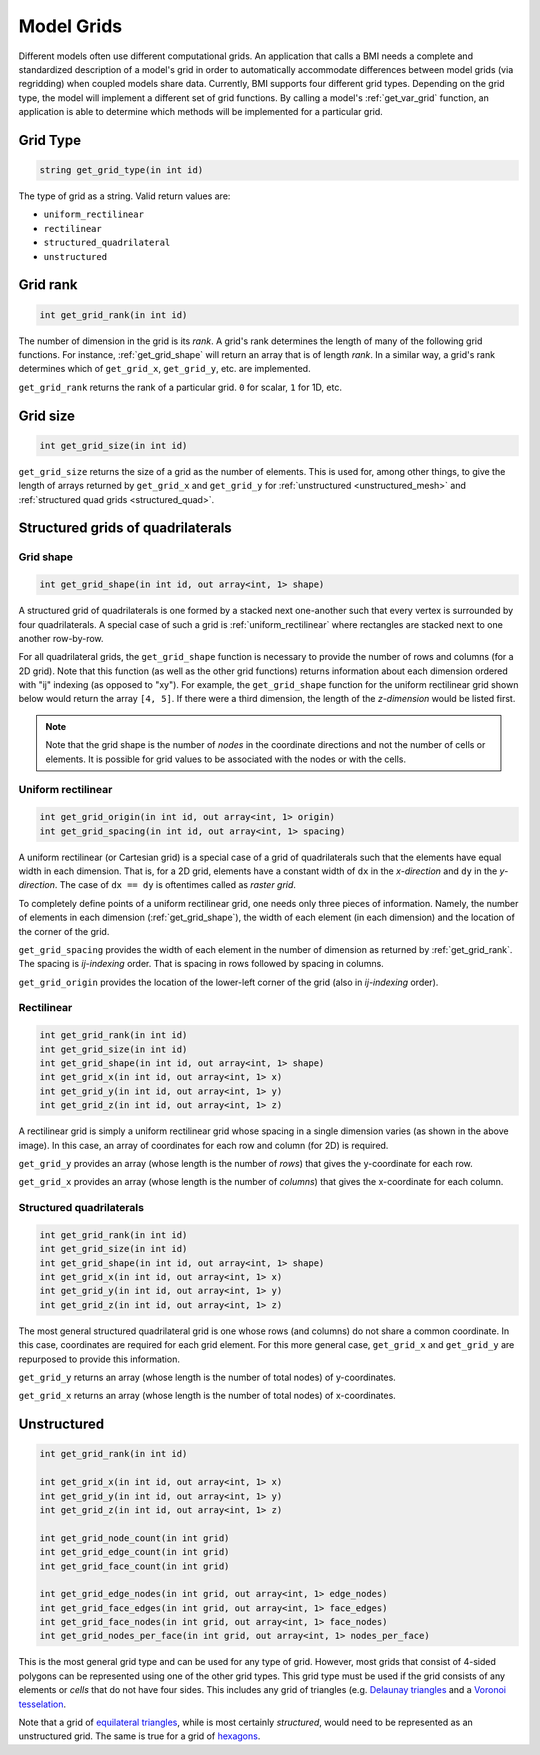 .. _get_grid:

Model Grids
===========

Different models often use different computational grids.  An
application that calls a BMI needs a complete and standardized
description of a model's grid in order to automatically accommodate
differences between model grids (via regridding) when coupled
models share data.  Currently, BMI supports four different grid types.
Depending on the grid type, the model will implement a different
set of grid functions. By calling a model's :ref:`get_var_grid`
function, an application is able to determine which methods will
be implemented for a particular grid.

..
   Confused by "An application that calls a BMI". Isn't there only one BMI? Maybe "calls a BMI implementation"?


Grid Type
---------

.. code-block:: java

  string get_grid_type(in int id)

..
   Use "String" instead of "string" so that your syntax highlighter catches it?

The type of grid as a string. Valid return values are:

* ``uniform_rectilinear``
* ``rectilinear``
* ``structured_quadrilateral``
* ``unstructured``


.. _get_grid_rank:

Grid rank
---------

.. code-block:: java

    int get_grid_rank(in int id)

The number of dimension in the grid is its *rank*. A grid's rank
determines the length of many of the following grid functions.
For instance, :ref:`get_grid_shape` will return an array that is
of length *rank*. In a similar way, a grid's rank determines which
of ``get_grid_x``, ``get_grid_y``, etc. are implemented.

``get_grid_rank`` returns the rank of a particular grid. ``0``
for scalar, ``1`` for 1D, etc.

..
   "A grid's rank determines the length of the return value of many of the following grid functions."

Grid size
---------

.. code-block:: java

    int get_grid_size(in int id)

``get_grid_size`` returns the size of a grid as the number of
elements. This is used for, among other things, to give the
length of arrays returned by ``get_grid_x`` and ``get_grid_y``
for :ref:`unstructured <unstructured_mesh>` and
:ref:`structured quad grids <structured_quad>`.


Structured grids of quadrilaterals
----------------------------------

.. _get_grid_shape:

Grid shape
^^^^^^^^^^

.. code-block:: java

    int get_grid_shape(in int id, out array<int, 1> shape)

A structured grid of quadrilaterals is one formed by a stacked
next one-another such that every vertex is surrounded by four
quadrilaterals. A special case of such a grid is
:ref:`uniform_rectilinear` where rectangles are stacked next
to one another row-by-row.

..
   I don't understand the first sentence of the paragraph above. Is it: "A structured grid of quadrilaterals is a grid formed by stacking quadrilaterals next to each other so that every vertex is surrounded by four quadrilaterals."?

For all quadrilateral grids, the ``get_grid_shape`` function
is necessary to provide the number of rows and columns (for
a 2D grid). Note that this function (as well as the other
grid functions) returns information about each dimension
ordered with "ij" indexing (as opposed to "xy"). For example,
the ``get_grid_shape`` function for the uniform rectilinear
grid shown below would return the array ``[4, 5]``. If there
were a third dimension, the length of the *z-dimension*
would be listed first.

.. note::

  Note that the grid shape is the number of *nodes* in the
  coordinate directions and not the number of cells or
  elements.  It is possible for grid values to be
  associated with the nodes or with the cells.


.. _uniform_rectilinear:

Uniform rectilinear
^^^^^^^^^^^^^^^^^^^

.. code-block:: java

    int get_grid_origin(in int id, out array<int, 1> origin)
    int get_grid_spacing(in int id, out array<int, 1> spacing)

.. image:: images/mesh_uniform_rectilinear.png
   :scale: 20 %

A uniform rectilinear (or Cartesian grid) is a special case of
a grid of quadrilaterals such that the elements have equal width
in each dimension. That is, for a 2D grid, elements have a
constant width of ``dx`` in the *x-direction* and ``dy`` in the
*y-direction*. The case of ``dx == dy`` is oftentimes called
as *raster grid*.

..
   I don't see anything wrong in your syntax above, but the readthedocs page shows some of your formatting in the last two lines of the above paragraph. Maybe docs are old compared to the source.

To completely define points of a uniform rectilinear grid,
one needs only three pieces of information. Namely, the
number of elements in each dimension (:ref:`get_grid_shape`),
the width of each element (in each dimension) and the location
of the corner of the grid.

``get_grid_spacing`` provides the width of each element in
the number of dimension as returned by :ref:`get_grid_rank`.
The spacing is *ij-indexing* order. That is spacing in rows
followed by spacing in columns.

``get_grid_origin`` provides the location of the lower-left
corner of the grid (also in *ij-indexing* order).


Rectilinear
^^^^^^^^^^^

.. code-block:: java

    int get_grid_rank(in int id)
    int get_grid_size(in int id)
    int get_grid_shape(in int id, out array<int, 1> shape)
    int get_grid_x(in int id, out array<int, 1> x)
    int get_grid_y(in int id, out array<int, 1> y)
    int get_grid_z(in int id, out array<int, 1> z)

.. image:: images/mesh_rectilinear.png
   :scale: 20 %

A rectilinear grid is simply a uniform rectilinear grid whose spacing
in a single dimension varies (as shown in the above image). In this
case, an array of coordinates for each row and column (for 2D) is
required.

..
   I object to "whose" referring to a uniform rectilinear grid, above, below, and in the next section.

``get_grid_y`` provides an array (whose length is the number of
*rows*) that gives the y-coordinate for each row.

``get_grid_x`` provides an array (whose length is the number of
*columns*) that gives the x-coordinate for each column.


.. _structured_quad:

Structured quadrilaterals
^^^^^^^^^^^^^^^^^^^^^^^^^

.. code-block:: java

    int get_grid_rank(in int id)
    int get_grid_size(in int id)
    int get_grid_shape(in int id, out array<int, 1> shape)
    int get_grid_x(in int id, out array<int, 1> x)
    int get_grid_y(in int id, out array<int, 1> y)
    int get_grid_z(in int id, out array<int, 1> z)

.. image:: images/mesh_structured_quad.png
   :scale: 20 %

The most general structured quadrilateral grid is one whose
rows (and columns) do not share a common coordinate. In this
case, coordinates are required for each grid element. For this
more general case, ``get_grid_x`` and ``get_grid_y`` are
repurposed to provide this information.

``get_grid_y`` returns an array (whose length is the number
of total nodes) of y-coordinates.

``get_grid_x`` returns an array (whose length is the number
of total nodes) of x-coordinates.

.. _unstructured_mesh:

Unstructured
------------

.. code-block:: java

    int get_grid_rank(in int id)

    int get_grid_x(in int id, out array<int, 1> x)
    int get_grid_y(in int id, out array<int, 1> y)
    int get_grid_z(in int id, out array<int, 1> z)

    int get_grid_node_count(in int grid)
    int get_grid_edge_count(in int grid)
    int get_grid_face_count(in int grid)

    int get_grid_edge_nodes(in int grid, out array<int, 1> edge_nodes)
    int get_grid_face_edges(in int grid, out array<int, 1> face_edges)
    int get_grid_face_nodes(in int grid, out array<int, 1> face_nodes)
    int get_grid_nodes_per_face(in int grid, out array<int, 1> nodes_per_face)

This is the most general grid type and can be used for any type of grid.
However, most grids that consist of 4-sided polygons can be represented
using one of the other grid types.  This grid type must be used if
the grid consists of any elements or *cells* that do not have four sides.
This includes any grid of triangles (e.g.
`Delaunay triangles <http://en.wikipedia.org/wiki/Delaunay_triangulation>`_
and a
`Voronoi tesselation <http://en.wikipedia.org/wiki/Voronoi_tessellation>`_.

..
   Missing end parenthesis and mixed pluralization in list, i.e., Delaunay triangles and *a* Voronoi tesselation.

Note that a grid of
`equilateral triangles <http://en.wikipedia.org/wiki/Triangle_tiling>`_,
while is most certainly *structured*, would need to be represented
as an unstructured grid.  The same is true for a grid of
`hexagons <http://en.wikipedia.org/wiki/Hexagonal_tiling>`_.

..
   "while is most certainly" -> "while they are most certainly"

